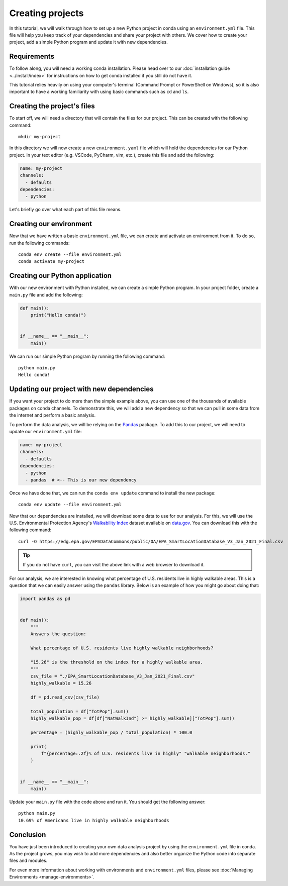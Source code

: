 =================
Creating projects
=================

In this tutorial, we will walk through how to set up a new Python project in conda
using an ``environment.yml`` file. This file will help you keep track of your
dependencies and share your project with others. We cover how to create your
project, add a simple Python program and update it with new dependencies.

Requirements
============

To follow along, you will need a working conda installation. Please head
over to our :doc:`installation guide <../install/index>` for instructions on how
to get conda installed if you still do not have it.

This tutorial relies heavily on using your computer's terminal (Command Prompt or PowerShell
on Windows), so it is also important to have a working familiarity with using basic commands
such as ``cd`` and ``ls``.

Creating the project's files
============================

To start off, we will need a directory that will contain the files for our project. This can
be created with the following command::

    mkdir my-project

In this directory we will now create a new ``environment.yaml`` file which will hold the
dependencies for our Python project. In your text editor (e.g. VSCode, PyCharm, vim, etc.),
create this file and add the following:

.. code-block:: yaml

    name: my-project
    channels:
      - defaults
    dependencies:
      - python

Let's briefly go over what each part of this file means.

.. glossary::

    Name
        The name of your environment. Here, we have chosen the name "my-project", but this can
        be anything you want.

    Channels
        Channels specify where you want conda to search for packages. We have chosen the
        ``defaults`` channel, but others such as ``conda-forge`` or ``bioconda`` are also possible
        to list here.

    Dependencies
        All the dependencies that you need for your project. So far, we have just added ``python``
        because we know it will be a Python project. We will add more later.


Creating our environment
========================

Now that we have written a basic ``environment.yml`` file, we can create and activate an environment
from it. To do so, run the following commands::

    conda env create --file environment.yml
    conda activate my-project


Creating our Python application
===============================

With our new environment with Python installed, we can create a simple Python program.
In your project folder, create a ``main.py`` file and add the following:

.. code-block:: python

    def main():
        print("Hello conda!")


    if __name__ == "__main__":
        main()

We can run our simple Python program by running the following command::

    python main.py
    Hello conda!


Updating our project with new dependencies
==========================================

If you want your project to do more than the simple example above, you can use one of the thousands
of available packages on conda channels. To demonstrate this, we will add a new dependency
so that we can pull in some data from the internet and perform a basic analysis.

To perform the data analysis, we will be relying on the `Pandas <https://pandas.pydata.org/docs/index.html>`_
package. To add this to our project, we will need to update our ``environment.yml`` file:

.. code-block:: yaml

    name: my-project
    channels:
      - defaults
    dependencies:
      - python
      - pandas  # <-- This is our new dependency

Once we have done that, we can run the ``conda env update`` command to install the new package::

    conda env update --file environment.yml


Now that our dependencies are installed, we will download some data to use for our analysis.
For this, we will use the U.S. Environmental Protection Agency's
`Walkability Index <https://catalog.data.gov/dataset/walkability-index1>`_ dataset
available on `data.gov <https://data.gov>`_. You can download this with the following command::

    curl -O https://edg.epa.gov/EPADataCommons/public/OA/EPA_SmartLocationDatabase_V3_Jan_2021_Final.csv


.. admonition:: Tip

    If you do not have ``curl``, you can visit the above link with a web browser to download it.

For our analysis, we are interested in knowing what percentage of U.S. residents live in highly
walkable areas. This is a question that we can easily answer using the ``pandas`` library.
Below is an example of how you might go about doing that:

.. code-block:: python

    import pandas as pd


    def main():
        """
        Answers the question:

        What percentage of U.S. residents live highly walkable neighborhoods?

        "15.26" is the threshold on the index for a highly walkable area.
        """
        csv_file = "./EPA_SmartLocationDatabase_V3_Jan_2021_Final.csv"
        highly_walkable = 15.26

        df = pd.read_csv(csv_file)

        total_population = df["TotPop"].sum()
        highly_walkable_pop = df[df["NatWalkInd"] >= highly_walkable]["TotPop"].sum()

        percentage = (highly_walkable_pop / total_population) * 100.0

        print(
            f"{percentage:.2f}% of U.S. residents live in highly" "walkable neighborhoods."
        )


    if __name__ == "__main__":
        main()

Update your ``main.py`` file with the code above and run it. You should get the following
answer::

    python main.py
    10.69% of Americans live in highly walkable neighborhoods


Conclusion
==========

You have just been introduced to creating your own data analysis project by using
the ``environment.yml`` file in conda. As the project grows, you may wish to add more dependencies
and also better organize the Python code into separate files and modules.

For even more information about working with environments and ``environment.yml`` files,
please see :doc:`Managing Environments <manage-environments>`.
